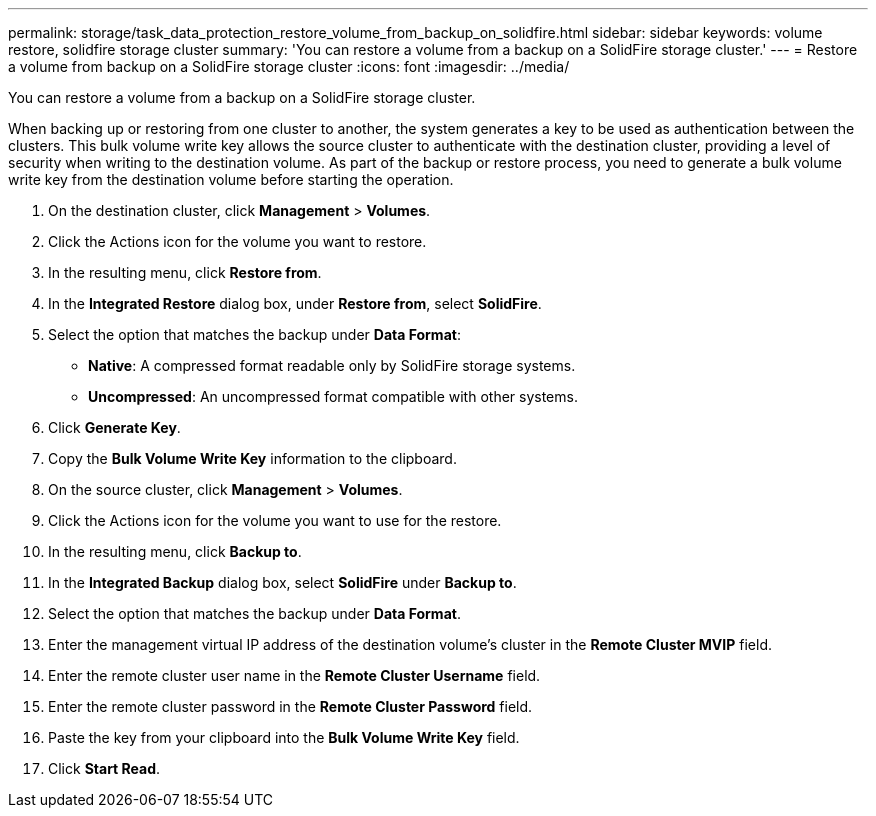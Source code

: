---
permalink: storage/task_data_protection_restore_volume_from_backup_on_solidfire.html
sidebar: sidebar
keywords: volume restore, solidfire storage cluster 
summary: 'You can restore a volume from a backup on a SolidFire storage cluster.'
---
= Restore a volume from backup on a SolidFire storage cluster
:icons: font
:imagesdir: ../media/

[.lead]
You can restore a volume from a backup on a SolidFire storage cluster.

When backing up or restoring from one cluster to another, the system generates a key to be used as authentication between the clusters. This bulk volume write key allows the source cluster to authenticate with the destination cluster, providing a level of security when writing to the destination volume. As part of the backup or restore process, you need to generate a bulk volume write key from the destination volume before starting the operation.

. On the destination cluster, click *Management* > *Volumes*.
. Click the Actions icon for the volume you want to restore.
. In the resulting menu, click *Restore from*.
. In the *Integrated Restore* dialog box, under *Restore from*, select *SolidFire*.
. Select the option that matches the backup under *Data Format*:
 ** *Native*: A compressed format readable only by SolidFire storage systems.
 ** *Uncompressed*: An uncompressed format compatible with other systems.
. Click *Generate Key*.
. Copy the *Bulk Volume Write Key* information to the clipboard.
. On the source cluster, click *Management* > *Volumes*.
. Click the Actions icon for the volume you want to use for the restore.
. In the resulting menu, click *Backup to*.
. In the *Integrated Backup* dialog box, select *SolidFire* under *Backup to*.
. Select the option that matches the backup under *Data Format*.
. Enter the management virtual IP address of the destination volume's cluster in the *Remote Cluster MVIP* field.
. Enter the remote cluster user name in the *Remote Cluster Username* field.
. Enter the remote cluster password in the *Remote Cluster Password* field.
. Paste the key from your clipboard into the *Bulk Volume Write Key* field.
. Click *Start Read*.
